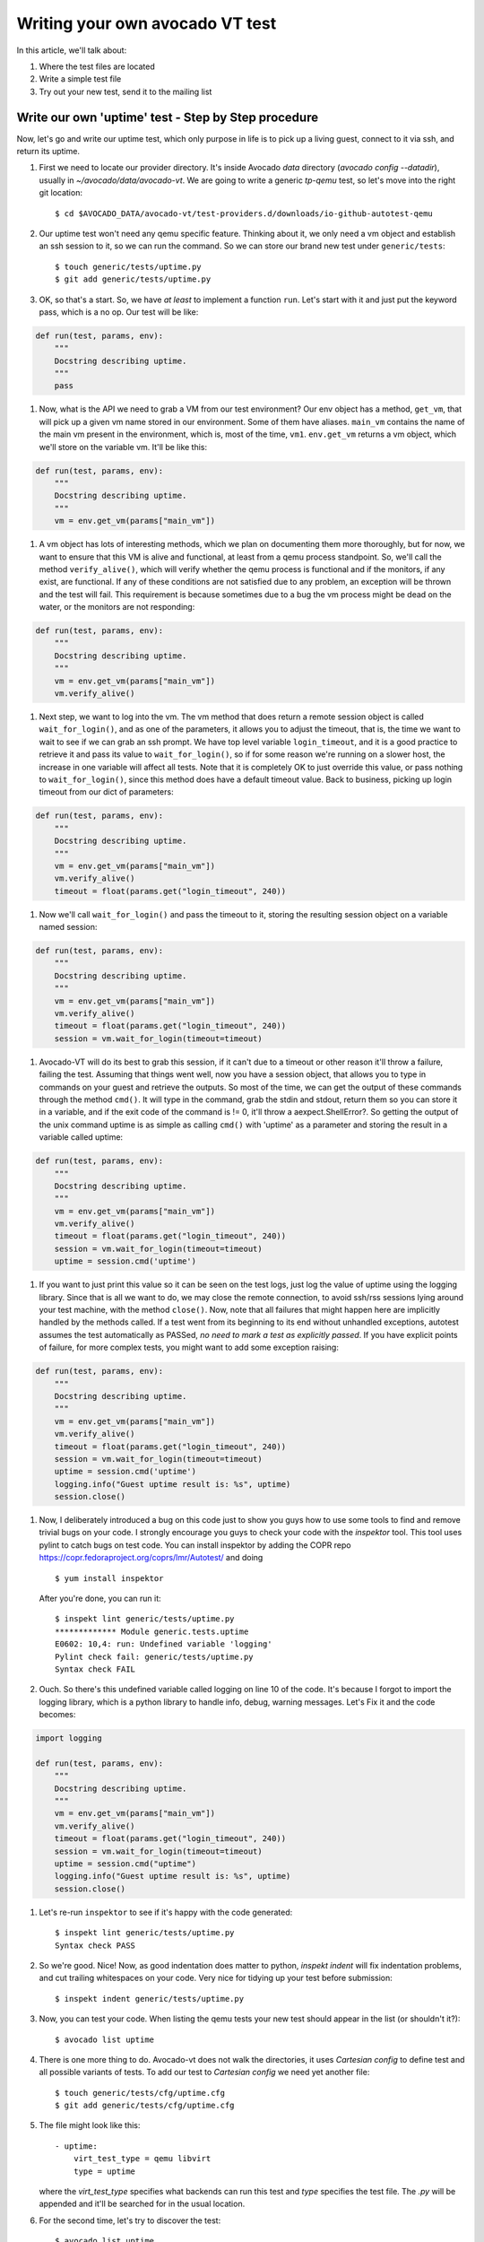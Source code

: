 ================================
Writing your own avocado VT test
================================

In this article, we'll talk about:

#. Where the test files are located
#. Write a simple test file
#. Try out your new test, send it to the mailing list

Write our own 'uptime' test - Step by Step procedure
----------------------------------------------------

Now, let's go and write our uptime test, which only purpose in life is
to pick up a living guest, connect to it via ssh, and return its uptime.

#. First we need to locate our provider directory. It's inside Avocado
   `data` directory (`avocado config --datadir`), usually in
   `~/avocado/data/avocado-vt`. We are going to write a generic `tp-qemu`
   test, so let's move into the right git location::

    $ cd $AVOCADO_DATA/avocado-vt/test-providers.d/downloads/io-github-autotest-qemu

#. Our uptime test won't need any qemu specific feature. Thinking about
   it, we only need a vm object and establish an ssh session to it, so we
   can run the command. So we can store our brand new test under
   ``generic/tests``::

    $ touch generic/tests/uptime.py
    $ git add generic/tests/uptime.py

#. OK, so that's a start. So, we have *at least* to implement a
   function ``run``. Let's start with it and just put the keyword
   pass, which is a no op. Our test will be like:

.. code-block:: python

       def run(test, params, env):
           """
           Docstring describing uptime.
           """
           pass

#. Now, what is the API we need to grab a VM from our test environment?
   Our env object has a method, ``get_vm``, that will pick up a given vm
   name stored in our environment. Some of them have aliases. ``main_vm``
   contains the name of the main vm present in the environment, which
   is, most of the time, ``vm1``. ``env.get_vm`` returns a vm object, which
   we'll store on the variable vm. It'll be like this:

.. code-block:: python

       def run(test, params, env):
           """
           Docstring describing uptime.
           """
           vm = env.get_vm(params["main_vm"])

#. A vm object has lots of interesting methods, which we plan on documenting
   them more thoroughly, but for
   now, we want to ensure that this VM is alive and functional, at least
   from a qemu process standpoint. So, we'll call the method
   ``verify_alive()``, which will verify whether the qemu process is
   functional and if the monitors, if any exist, are functional. If any
   of these conditions are not satisfied due to any problem, an
   exception will be thrown and the test will fail. This requirement is
   because sometimes due to a bug the vm process might be dead on the
   water, or the monitors are not responding:

.. code-block:: python

       def run(test, params, env):
           """
           Docstring describing uptime.
           """
           vm = env.get_vm(params["main_vm"])
           vm.verify_alive()

#. Next step, we want to log into the vm. The vm method that does return
   a remote session object is called ``wait_for_login()``, and as one of
   the parameters, it allows you to adjust the timeout, that is, the
   time we want to wait to see if we can grab an ssh prompt. We have top
   level variable ``login_timeout``, and it is a good practice to
   retrieve it and pass its value to ``wait_for_login()``, so if for
   some reason we're running on a slower host, the increase in one
   variable will affect all tests. Note that it is completely OK to just
   override this value, or pass nothing to ``wait_for_login()``, since
   this method does have a default timeout value. Back to business,
   picking up login timeout from our dict of parameters:

.. code-block:: python

       def run(test, params, env):
           """
           Docstring describing uptime.
           """
           vm = env.get_vm(params["main_vm"])
           vm.verify_alive()
           timeout = float(params.get("login_timeout", 240))


#. Now we'll call ``wait_for_login()`` and pass the timeout to it,
   storing the resulting session object on a variable named session:

.. code-block:: python

       def run(test, params, env):
           """
           Docstring describing uptime.
           """
           vm = env.get_vm(params["main_vm"])
           vm.verify_alive()
           timeout = float(params.get("login_timeout", 240))
           session = vm.wait_for_login(timeout=timeout)


#. Avocado-VT will do its best to grab this session, if it can't due
   to a timeout or other reason it'll throw a failure, failing the test.
   Assuming that things went well, now you have a session object, that
   allows you to type in commands on your guest and retrieve the
   outputs. So most of the time, we can get the output of these commands
   through the method ``cmd()``. It will type in the command, grab the
   stdin and stdout, return them so you can store it in a variable, and
   if the exit code of the command is != 0, it'll throw a
   aexpect.ShellError?. So getting the output of the unix command uptime
   is as simple as calling ``cmd()`` with 'uptime' as a parameter and
   storing the result in a variable called uptime:

.. code-block:: python

       def run(test, params, env):
           """
           Docstring describing uptime.
           """
           vm = env.get_vm(params["main_vm"])
           vm.verify_alive()
           timeout = float(params.get("login_timeout", 240))
           session = vm.wait_for_login(timeout=timeout)
           uptime = session.cmd('uptime')

#. If you want to just print this value so it can be seen on the test
   logs, just log the value of uptime using the logging library. Since
   that is all we want to do, we may close the remote connection, to
   avoid ssh/rss sessions lying around your test machine, with the
   method ``close()``. Now, note that all failures that might happen
   here are implicitly handled by the methods called. If a test
   went from its beginning to its end without unhandled exceptions,
   autotest assumes the test automatically as PASSed, *no need to mark a
   test as explicitly passed*. If you have explicit points of failure,
   for more complex tests, you might want to add some exception raising:

.. code-block:: python

       def run(test, params, env):
           """
           Docstring describing uptime.
           """
           vm = env.get_vm(params["main_vm"])
           vm.verify_alive()
           timeout = float(params.get("login_timeout", 240))
           session = vm.wait_for_login(timeout=timeout)
           uptime = session.cmd('uptime')
           logging.info("Guest uptime result is: %s", uptime)
           session.close()

#. Now, I deliberately introduced a bug on this code just to show you
   guys how to use some tools to find and remove trivial bugs on your
   code. I strongly encourage you guys to check your code with the `inspektor`
   tool. This tool uses pylint to catch bugs on test code. You can install
   inspektor by adding the COPR repo https://copr.fedoraproject.org/coprs/lmr/Autotest/
   and doing ::

    $ yum install inspektor

   After you're done, you can run it::

        $ inspekt lint generic/tests/uptime.py
        ************* Module generic.tests.uptime
        E0602: 10,4: run: Undefined variable 'logging'
        Pylint check fail: generic/tests/uptime.py
        Syntax check FAIL

#. Ouch. So there's this undefined variable called logging on line 10 of
   the code. It's because I forgot to import the logging library, which
   is a python library to handle info, debug, warning messages. Let's Fix it
   and the code becomes:

.. code-block:: python

       import logging

       def run(test, params, env):
           """
           Docstring describing uptime.
           """
           vm = env.get_vm(params["main_vm"])
           vm.verify_alive()
           timeout = float(params.get("login_timeout", 240))
           session = vm.wait_for_login(timeout=timeout)
           uptime = session.cmd("uptime")
           logging.info("Guest uptime result is: %s", uptime)
           session.close()

#. Let's re-run ``inspektor`` to see if it's happy with the code
   generated::

        $ inspekt lint generic/tests/uptime.py
        Syntax check PASS

#. So we're good. Nice! Now, as good indentation does matter to python,
   `inspekt indent` will fix indentation problems, and cut trailing
   whitespaces on your code. Very nice for tidying up your test before
   submission::

        $ inspekt indent generic/tests/uptime.py

#. Now, you can test your code. When listing the qemu tests your new test should
   appear in the list (or shouldn't it?)::

        $ avocado list uptime

#. There is one more thing to do. Avocado-vt does not walk the directories,
   it uses `Cartesian config` to define test and all possible variants of
   tests. To add our test to `Cartesian config` we need yet another file::

    $ touch generic/tests/cfg/uptime.cfg
    $ git add generic/tests/cfg/uptime.cfg

#. The file might look like this::

    - uptime:
        virt_test_type = qemu libvirt
        type = uptime

   where the `virt_test_type` specifies what backends can run this test and
   `type` specifies the test file. The `.py` will be appended and it'll be
   searched for in the usual location.

#. For the second time, let's try to discover the test::

    $ avocado list uptime

#. OK still not there. We need to propagate the change to the actual config
   by running `vt-bootstrap`::

    $ avocado vt-bootstrap

#. And now you'll finally see the test::

    $ avocado list uptime

#. Now, you can run your test to see if everything went well::

        $ avocado run --vt-type qemu uptime

#. OK, so now, we have something that can be git committed and sent to
   the mailing list (partial):

.. code-block:: diff

        diff --git a/generic/tests/uptime.py b/generic/tests/uptime.py
        index e69de29..65d46fa 100644
        --- a/tests/uptime.py
        +++ b/tests/uptime.py
        @@ -0,0 +1,13 @@
        +import logging
        +
        +def run(test, params, env):
        +    """
        +    Docstring describing uptime.
        +    """
        +    vm = env.get_vm(params["main_vm"])
        +    vm.verify_alive()
        +    timeout = float(params.get("login_timeout", 240))
        +    session = vm.wait_for_login(timeout=timeout)
        +    uptime = session.cmd("uptime")
        +    logging.info("Guest uptime result is: %s", uptime)
        +    session.close()

#. Oh, we forgot to add a decent docstring description. So doing it:

.. code-block:: python

       import logging

       def run(test, params, env):

           """
           Uptime test for virt guests:

           1) Boot up a VM.
           2) Establish a remote connection to it.
           3) Run the 'uptime' command and log its results.

           :param test: QEMU test object.
           :param params: Dictionary with the test parameters.
           :param env: Dictionary with test environment.
           """

           vm = env.get_vm(params["main_vm"])
           vm.verify_alive()
           timeout = float(params.get("login_timeout", 240))
           session = vm.wait_for_login(timeout=timeout)
           uptime = session.cmd("uptime")
           logging.info("Guest uptime result is: %s", uptime)
           session.close()

#. git commit signing it, put a proper description, then send it with
   git send-email. Profit!
